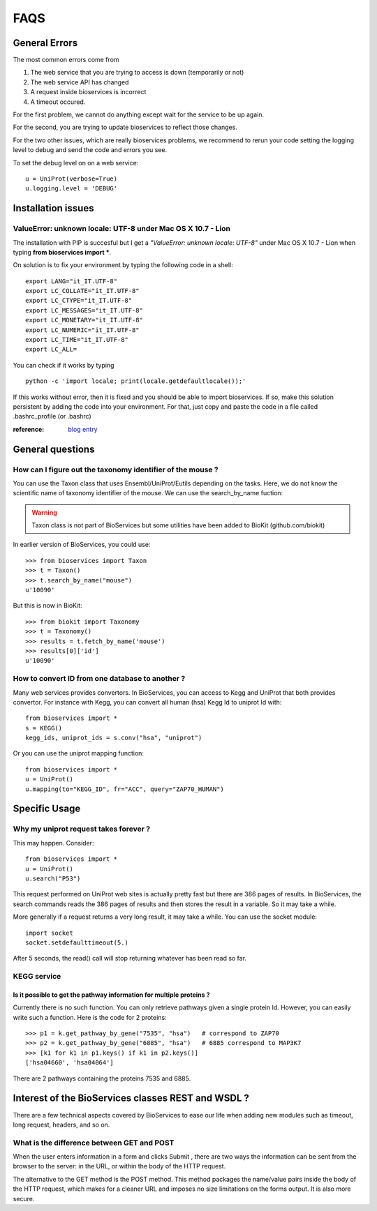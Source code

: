 FAQS
########


.. _troubleshootings:

General Errors
================

The most common errors come from 

#. The web service that you are trying to access is down (temporarily or not) 
#. The web service API has changed
#. A request inside bioservices is incorrect
#. A timeout occured.

For the first problem, we cannot do anything except wait for the service to be
up again.

For the second, you are trying to update bioservices to reflect those changes.

For the two other issues, which are really bioservices problems, we recommend to
rerun your code setting the logging level to debug and send the code and errors
you see.

To set the debug level on on a web service::

    u = UniProt(verbose=True)
    u.logging.level = 'DEBUG'


Installation issues
=======================

ValueError: unknown locale: UTF-8  under Mac OS X 10.7 - Lion
-----------------------------------------------------------------

The installation with PIP is succesful but I get a *"ValueError: unknown locale: UTF-8"* under Mac OS X 10.7 - Lion when typing **from bioservices import ***.

On solution is to fix your environment by typing the following code in a shell::

    export LANG="it_IT.UTF-8"
    export LC_COLLATE="it_IT.UTF-8"
    export LC_CTYPE="it_IT.UTF-8"
    export LC_MESSAGES="it_IT.UTF-8"
    export LC_MONETARY="it_IT.UTF-8"
    export LC_NUMERIC="it_IT.UTF-8"
    export LC_TIME="it_IT.UTF-8"
    export LC_ALL=


You can check if it works by typing ::

    python -c 'import locale; print(locale.getdefaultlocale());'

If this works without error, then it is fixed and you should be able to import
bioservices. If so, make this solution persistent by adding the
code into your environment. For that, just copy and paste the code in a file called
.bashrc_profile (or .bashrc)

:reference: `blog entry <http://patrick.arminio.info/blog/2012/02/fix-valueerror-unknown-locale-utf8/>`_


General questions
=====================

How can I figure out the taxonomy identifier of the mouse ?
-------------------------------------------------------------

You can use the Taxon class that uses Ensembl/UniProt/Eutils depending on the
tasks. Here, we do not know the scientific name of taxonomy identifier of the
mouse. We can use the search_by_name fuction:

.. warning:: Taxon class is not part of BioServices but some 
    utilities have been added to BioKit (github.com/biokit)

.. versionchanged:: 1.3

In earlier version of BioServices, you could use::

    >>> from bioservices import Taxon
    >>> t = Taxon()
    >>> t.search_by_name("mouse")
    u'10090'

But this is now in BioKit::

    >>> from biokit import Taxonomy
    >>> t = Taxonomy()
    >>> results = t.fetch_by_name('mouse')
    >>> results[0]['id']
    u'10090'


How to convert ID from one database to another ?
-----------------------------------------------------

Many web services provides convertors. In BioServices, you can access to Kegg
and UniProt that both provides convertor. For instance with Kegg, you can
convert all human (hsa) Kegg Id to uniprot Id with::

    from bioservices import *
    s = KEGG()
    kegg_ids, uniprot_ids = s.conv("hsa", "uniprot")

Or you can use the uniprot mapping function::

    from bioservices import *
    u = UniProt()
    u.mapping(to="KEGG_ID", fr="ACC", query="ZAP70_HUMAN")


Specific Usage
===================

Why my uniprot request takes forever ?
-----------------------------------------

This may happen. Consider::

    from bioservices import *
    u = UniProt()
    u.search("P53")

This request performed on UniProt web sites is actually pretty fast but there
are 386 pages of results. In BioServices, the search commands reads the 386
pages of results and then stores the result in a variable. So it may take a while. 

More generally if a request returns a very long result, it may take a while.
You can use the socket module::

    import socket
    socket.setdefaulttimeout(5.)

After 5 seconds, the read() call will stop returning whatever has been read so
far.


KEGG service
----------------

Is it possible to get the pathway information for multiple proteins ?
~~~~~~~~~~~~~~~~~~~~~~~~~~~~~~~~~~~~~~~~~~~~~~~~~~~~~~~~~~~~~~~~~~~~~~~~~~

Currently there is no such function. You can only retrieve pathways  given a
single protein Id. However, you can easily write such a function. Here is the
code for 2 proteins::

    >>> p1 = k.get_pathway_by_gene("7535", "hsa")   # correspond to ZAP70
    >>> p2 = k.get_pathway_by_gene("6885", "hsa")   # 6885 correspond to MAP3K7
    >>> [k1 for k1 in p1.keys() if k1 in p2.keys()]
    ['hsa04660', 'hsa04064']


There are 2 pathways containing the proteins 7535 and 6885.


Interest of the BioServices classes REST and WSDL ?
====================================================

There are a few technical aspects covered by BioServices to ease our life when
adding new modules such as timeout, long request, headers, and so on.


What is the difference between GET and POST
-----------------------------------------------

When the user enters information in a form and clicks Submit , there are two
ways the information can be sent from the browser to the server: in the URL, or
within the body of the HTTP request.

The alternative to the GET method is the POST method. This method packages the
name/value pairs inside the body of the HTTP request, which makes for a cleaner
URL and imposes no size limitations on the forms output. It is also more
secure.


